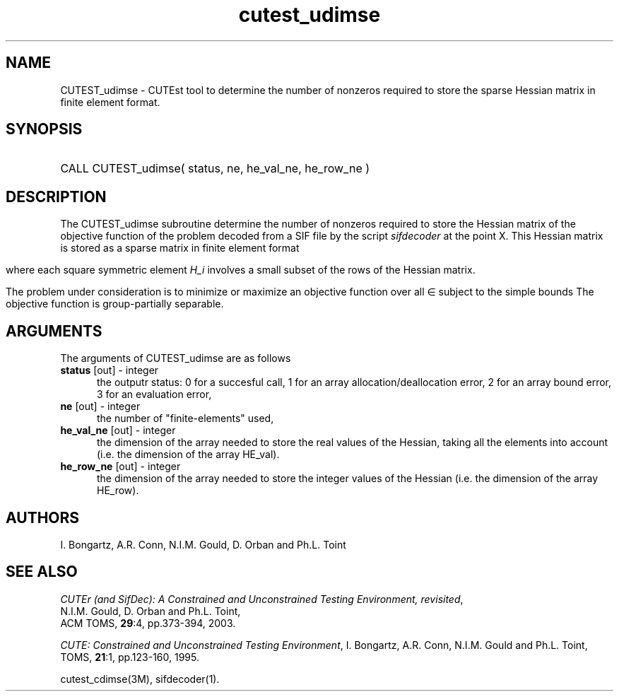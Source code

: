 '\" e  @(#)cutest_udimse v1.0 12/2012;
.TH cutest_udimse 3M "4 Dec 2012" "CUTEst user documentation" "CUTEst user documentation"
.SH NAME
CUTEST_udimse \- CUTEst tool to determine the number of nonzeros required to
store the sparse Hessian matrix in finite element format.
.SH SYNOPSIS
.HP 1i
CALL CUTEST_udimse( status, ne, he_val_ne, he_row_ne )
.SH DESCRIPTION
The CUTEST_udimse subroutine determine the number of nonzeros required to
store the Hessian matrix of the objective function of the problem
decoded from a SIF file by the script \fIsifdecoder\fP at the point X.
This Hessian matrix is stored as a sparse matrix in finite element format
.ce
.EQ
                   H = sum from {e=1} to {ne} H sub e,
.EN

where each square symmetric element \fIH_i\fP involves a small subset
of the rows of the Hessian matrix.

The problem under consideration
is to minimize or maximize an objective function
.EQ
f(x)
.EN
over all
.EQ
x
.EN
\(mo
.EQ
R sup n
.EN
subject to the simple bounds
.EQ
x sup l ~<=~ x ~<=~ x sup u.
.EN
The objective function is group-partially separable.

.LP 
.SH ARGUMENTS
The arguments of CUTEST_udimse are as follows
.TP 5
.B status \fP[out] - integer
the outputr status: 0 for a succesful call, 1 for an array 
allocation/deallocation error, 2 for an array bound error,
3 for an evaluation error,
.TP
.B ne \fP[out] - integer
the number of "finite-elements" used,
.TP
.B he_val_ne \fP[out] - integer
the dimension of the array needed to store the real values of the
Hessian, taking all the elements into account (i.e. the dimension of
the array HE_val).
.TP
.B he_row_ne \fP[out] - integer
 the dimension of the array needed to store the integer values of the
Hessian (i.e. the dimension of the array HE_row).
.LP
.SH AUTHORS
I. Bongartz, A.R. Conn, N.I.M. Gould, D. Orban and Ph.L. Toint
.SH "SEE ALSO"
\fICUTEr (and SifDec): A Constrained and Unconstrained Testing
Environment, revisited\fP,
   N.I.M. Gould, D. Orban and Ph.L. Toint,
   ACM TOMS, \fB29\fP:4, pp.373-394, 2003.

\fICUTE: Constrained and Unconstrained Testing Environment\fP,
I. Bongartz, A.R. Conn, N.I.M. Gould and Ph.L. Toint, 
TOMS, \fB21\fP:1, pp.123-160, 1995.

cutest_cdimse(3M), sifdecoder(1).
